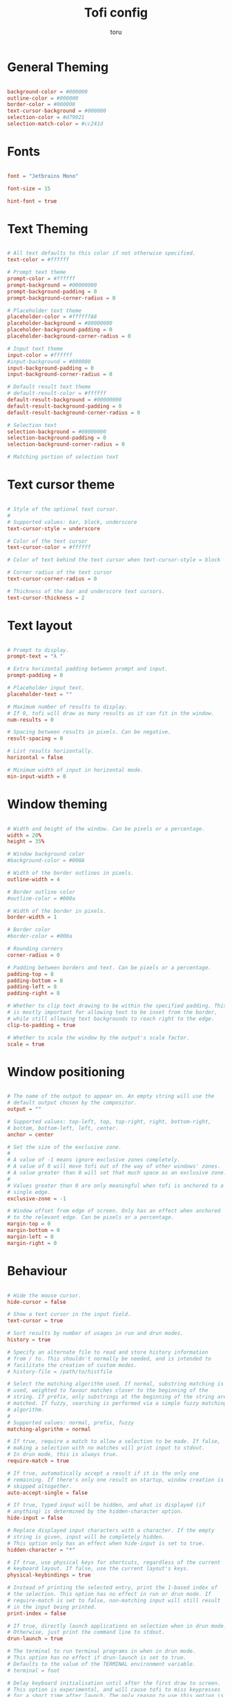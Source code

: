 #+title: Tofi config
#+author: toru
#+property: header-args :tangle config
#+startup: content
#+auto_tangle: t

* General Theming
#+begin_src conf

background-color = #000000
outline-color = #000000
border-color = #000000
text-cursor-background = #000000
selection-color = #d79921
selection-match-color = #cc241d

#+end_src

* Fonts
#+begin_src conf

font = "Jetbrains Mono"

font-size = 15

hint-font = true

#+end_src

* Text Theming
#+begin_src conf

# All text defaults to this color if not otherwise specified.
text-color = #ffffff

# Prompt text theme
prompt-color = #ffffff
prompt-background = #00000000
prompt-background-padding = 0
prompt-background-corner-radius = 0

# Placeholder text theme
placeholder-color = #ffffffA8
placeholder-background = #00000000
placeholder-background-padding = 0
placeholder-background-corner-radius = 0

# Input text theme
input-color = #ffffff
#input-background = #000000
input-background-padding = 0
input-background-corner-radius = 0

# Default result text theme
# default-result-color = #ffffff
default-result-background = #00000000
default-result-background-padding = 0
default-result-background-corner-radius = 0

# Selection text
selection-background = #00000000
selection-background-padding = 0
selection-background-corner-radius = 0

# Matching portion of selection text

#+end_src

* Text cursor theme
#+begin_src conf

# Style of the optional text cursor.
#
# Supported values: bar, block, underscore
text-cursor-style = underscore

# Color of the text cursor
text-cursor-color = #ffffff

# Color of text behind the text cursor when text-cursor-style = block

# Corner radius of the text cursor
text-cursor-corner-radius = 0

# Thickness of the bar and underscore text cursors.
text-cursor-thickness = 2

#+end_src

* Text layout
#+begin_src conf

# Prompt to display.
prompt-text = "λ " 

# Extra horizontal padding between prompt and input.
prompt-padding = 0

# Placeholder input text.
placeholder-text = ""

# Maximum number of results to display.
# If 0, tofi will draw as many results as it can fit in the window.
num-results = 0

# Spacing between results in pixels. Can be negative.
result-spacing = 0

# List results horizontally.
horizontal = false

# Minimum width of input in horizontal mode.
min-input-width = 0

#+end_src

* Window theming 
#+begin_src conf

# Width and height of the window. Can be pixels or a percentage.
width = 20%
height = 35%

# Window background color
#background-color = #000A

# Width of the border outlines in pixels.
outline-width = 4

# Border outline color
#outline-color = #000a

# Width of the border in pixels.
border-width = 1

# Border color
#border-color = #000a

# Rounding corners
corner-radius = 0

# Padding between borders and text. Can be pixels or a percentage.
padding-top = 8
padding-bottom = 8
padding-left = 8
padding-right = 8

# Whether to clip text drawing to be within the specified padding. This
# is mostly important for allowing text to be inset from the border,
# while still allowing text backgrounds to reach right to the edge.
clip-to-padding = true

# Whether to scale the window by the output's scale factor.
scale = true

#+end_src

* Window positioning
#+begin_src conf

# The name of the output to appear on. An empty string will use the
# default output chosen by the compositor.
output = ""

# Supported values: top-left, top, top-right, right, bottom-right,
# bottom, bottom-left, left, center.
anchor = center

# Set the size of the exclusive zone.
#
# A value of -1 means ignore exclusive zones completely.
# A value of 0 will move tofi out of the way of other windows' zones.
# A value greater than 0 will set that much space as an exclusive zone.
#
# Values greater than 0 are only meaningful when tofi is anchored to a
# single edge.
exclusive-zone = -1

# Window offset from edge of screen. Only has an effect when anchored
# to the relevant edge. Can be pixels or a percentage.
margin-top = 0
margin-bottom = 0
margin-left = 0
margin-right = 0

#+end_src

* Behaviour
#+begin_src conf

# Hide the mouse cursor.
hide-cursor = false

# Show a text cursor in the input field.
text-cursor = true

# Sort results by number of usages in run and drun modes.
history = true

# Specify an alternate file to read and store history information
# from / to. This shouldn't normally be needed, and is intended to
# facilitate the creation of custom modes.
# history-file = /path/to/histfile

# Select the matching algorithm used. If normal, substring matching is
# used, weighted to favour matches closer to the beginning of the
# string. If prefix, only substrings at the beginning of the string are
# matched. If fuzzy, searching is performed via a simple fuzzy matching
# algorithm.
#
# Supported values: normal, prefix, fuzzy
matching-algorithm = normal

# If true, require a match to allow a selection to be made. If false,
# making a selection with no matches will print input to stdout.
# In drun mode, this is always true.
require-match = true

# If true, automatically accept a result if it is the only one
# remaining. If there's only one result on startup, window creation is
# skipped altogether.
auto-accept-single = false

# If true, typed input will be hidden, and what is displayed (if
# anything) is determined by the hidden-character option.
hide-input = false

# Replace displayed input characters with a character. If the empty
# string is given, input will be completely hidden.
# This option only has an effect when hide-input is set to true.
hidden-character = "*"

# If true, use physical keys for shortcuts, regardless of the current
# keyboard layout. If false, use the current layout's keys.
physical-keybindings = true

# Instead of printing the selected entry, print the 1-based index of
# the selection. This option has no effect in run or drun mode. If
# require-match is set to false, non-matching input will still result
# in the input being printed.
print-index = false

# If true, directly launch applications on selection when in drun mode.
# Otherwise, just print the command line to stdout.
drun-launch = true

# The terminal to run terminal programs in when in drun mode.
# This option has no effect if drun-launch is set to true.
# Defaults to the value of the TERMINAL environment variable.
# terminal = foot

# Delay keyboard initialisation until after the first draw to screen.
# This option is experimental, and will cause tofi to miss keypresses
# for a short time after launch. The only reason to use this option is
# performance on slow systems.
late-keyboard-init = false

# If true, allow multiple simultaneous processes.
# If false, create a lock file on startup to prevent multiple instances
# from running simultaneously.
multi-instance = false

# Assume input is plain ASCII, and disable some Unicode handling
# functions. This is faster, but means e.g. a search for "e" will not
# match "é".
ascii-input = false

#+end_src
